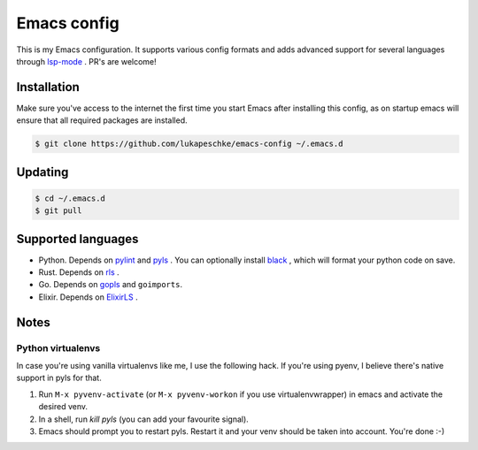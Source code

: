 ==============
 Emacs config
==============

This is my Emacs configuration. It supports various config formats and adds
advanced support for several languages through `lsp-mode`_ . PR's are welcome!

.. _lsp-mode: https://github.com/emacs-lsp/lsp-mode

Installation
============

Make sure you've access to the internet the first time you start Emacs after
installing this config, as on startup emacs will ensure that all required
packages are installed.

.. code-block:: shell

   $ git clone https://github.com/lukapeschke/emacs-config ~/.emacs.d

Updating
========

.. code-block:: shell

   $ cd ~/.emacs.d
   $ git pull

Supported languages
===================

* Python. Depends on pylint_ and pyls_ . You can optionally install black_ ,
  which will format your python code on save.

* Rust. Depends on rls_ .

* Go. Depends on gopls_ and ``goimports``.

* Elixir. Depends on ElixirLS_ .

.. _pylint: https://www.pylint.org/
.. _pyls: https://github.com/palantir/python-language-server
.. _black: https://github.com/psf/black
.. _rls: https://github.com/rust-lang/rls
.. _gopls: https://github.com/golang/tools/blob/master/gopls/doc/user.md
.. _ElixirLS: https://github.com/JakeBecker/elixir-ls


Notes
=====

Python virtualenvs
++++++++++++++++++

In case you're using vanilla virtualenvs like me, I use the following hack. If
you're using pyenv, I believe there's native support in pyls for that.

1. Run ``M-x pyvenv-activate`` (or ``M-x pyvenv-workon`` if you use
   virtualenvwrapper) in emacs and activate the desired venv.

2. In a shell, run `kill pyls` (you can add your favourite signal).

3. Emacs should prompt you to restart pyls. Restart it and your venv should be
   taken into account. You're done :-)
